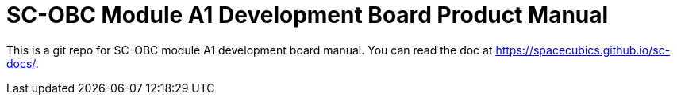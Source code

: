 = SC-OBC Module A1 Development Board Product Manual

This is a git repo for SC-OBC module A1 development board manual. You
can read the doc at https://spacecubics.github.io/sc-docs/.
